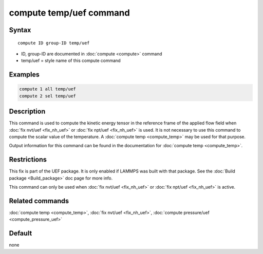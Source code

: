 .. index:: compute temp/uef

compute temp/uef command
========================

Syntax
""""""

.. parsed-literal::

   compute ID group-ID temp/uef

* ID, group-ID are documented in :doc:`compute <compute>` command
* temp/uef = style name of this compute command

Examples
""""""""

.. code-block:: LAMMPS

   compute 1 all temp/uef
   compute 2 sel temp/uef

Description
"""""""""""

This command is used to compute the kinetic energy tensor in
the reference frame of the applied flow field when
:doc:`fix nvt/uef <fix_nh_uef>` or
:doc:`fix npt/uef <fix_nh_uef>` is used.
It is not necessary to use this command to compute the scalar
value of the temperature. A :doc:`compute temp <compute_temp>`
may be used for that purpose.

Output information for this command can be found in the
documentation for :doc:`compute temp <compute_temp>`.

Restrictions
""""""""""""

This fix is part of the UEF package. It is only enabled if LAMMPS
was built with that package. See the :doc:`Build package <Build_package>` doc page for more info.

This command can only be used when :doc:`fix nvt/uef <fix_nh_uef>`
or :doc:`fix npt/uef <fix_nh_uef>` is active.

Related commands
""""""""""""""""

:doc:`compute temp <compute_temp>`,
:doc:`fix nvt/uef <fix_nh_uef>`,
:doc:`compute pressure/uef <compute_pressure_uef>`

Default
"""""""

none

